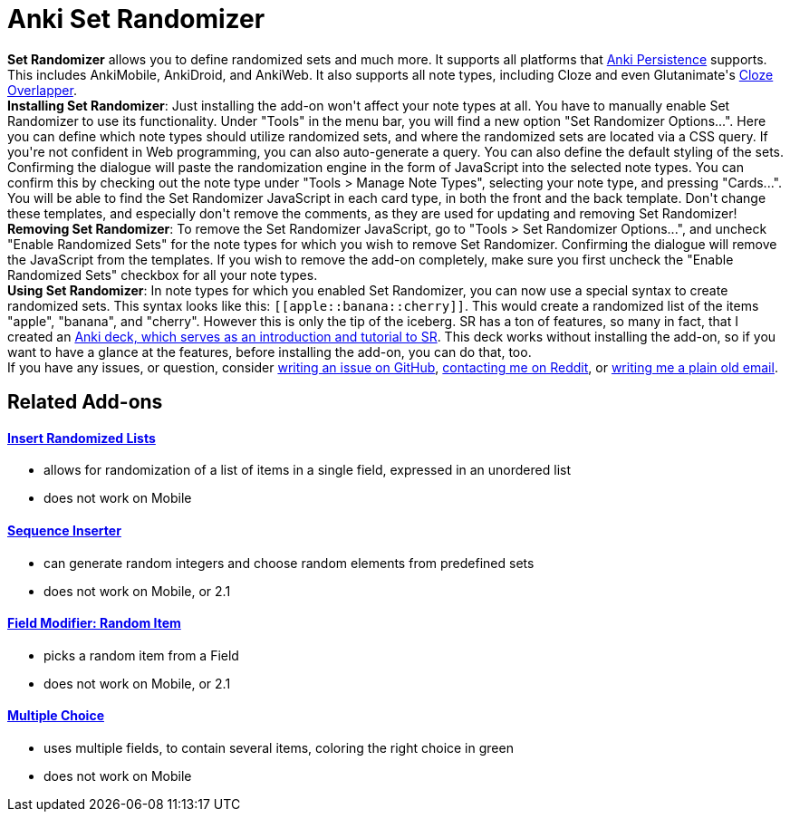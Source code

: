 = Anki Set Randomizer

++++
<div>
<b>Set Randomizer</b> allows you to define randomized sets and much more. It supports all platforms that <a href="https://github.com/SimonLammer/anki-persistence" rel="nofollow">Anki Persistence</a> supports. This includes AnkiMobile, AnkiDroid, and AnkiWeb. It also supports all note types, including Cloze and even Glutanimate's <a href="https://ankiweb.net/shared/info/969733775" rel="nofollow">Cloze Overlapper</a>.
</div>

<div>
<b>Installing Set Randomizer</b>:
Just installing the add-on won't affect your note types at all. You have to manually enable Set Randomizer to use its functionality.
Under "Tools" in the menu bar, you will find a new option "Set Randomizer Options...". Here you can define which note types should utilize randomized sets, and where the randomized sets are located via a CSS query. If you're not confident in Web programming, you can also auto-generate a query. You can also define the default styling of the sets. Confirming the dialogue will paste the randomization engine in the form of JavaScript into the selected note types. You can confirm this by checking out the note type under "Tools &gt; Manage Note Types", selecting your note type, and pressing "Cards...". You will be able to find the Set Randomizer JavaScript in each card type, in both the front and the back template. Don't change these templates, and especially don't remove the comments, as they are used for updating and removing Set Randomizer!
</div>

<div>
<b>Removing Set Randomizer</b>:
To remove the Set Randomizer JavaScript, go to "Tools &gt; Set Randomizer Options...", and uncheck "Enable Randomized Sets" for the note types for which you wish to remove Set Randomizer. Confirming the dialogue will remove the JavaScript from the templates. If you wish to remove the add-on completely, make sure you first uncheck the "Enable Randomized Sets" checkbox for all your note types.
</div>

<div>
<b>Using Set Randomizer</b>:
In note types for which you enabled Set Randomizer, you can now use a special syntax to create randomized sets. This syntax looks like this: <code>[[apple::banana::cherry]]</code>. This would create a randomized list of the items "apple", "banana", and "cherry". However this is only the tip of the iceberg. SR has a ton of features, so many in fact, that I created an <a href="https://raw.githubusercontent.com/hgiesel/anki-set-randomizer/master/Set_Randomizer_Demo_Deck.apkg" rel="nofollow">Anki deck, which serves as an introduction and tutorial to SR</a>. This deck works without installing the add-on, so if you want to have a glance at the features, before installing the add-on, you can do that, too.
</div>

<div>
If you have any issues, or question, consider <a href="https://github.com/hgiesel/anki-set-randomizer" rel="nofollow">writing an issue on GitHub</a>, <a href="https://www.reddit.com/user/hgiesel" rel="nofollow">contacting me on Reddit</a>, or <a href="mailto:hengiesel@gmail.com">writing me a plain old email</a>.
</div>
++++

== Related Add-ons

==== link:https://ankiweb.net/shared/info/1280092568[Insert Randomized Lists]
* allows for randomization of a list of items in a single field, expressed in an unordered list
* does not work on Mobile

==== link:https://ankiweb.net/shared/info/1491702369[Sequence Inserter]
* can generate random integers and choose random elements from predefined sets
* does not work on Mobile, or 2.1

==== link:https://ankiweb.net/shared/info/1484572887[Field Modifier: Random Item]
* picks a random item from a Field
* does not work on Mobile, or 2.1

==== link:https://ankiweb.net/shared/info/413154037[Multiple Choice]
* uses multiple fields, to contain several items, coloring the right choice in green
* does not work on Mobile
